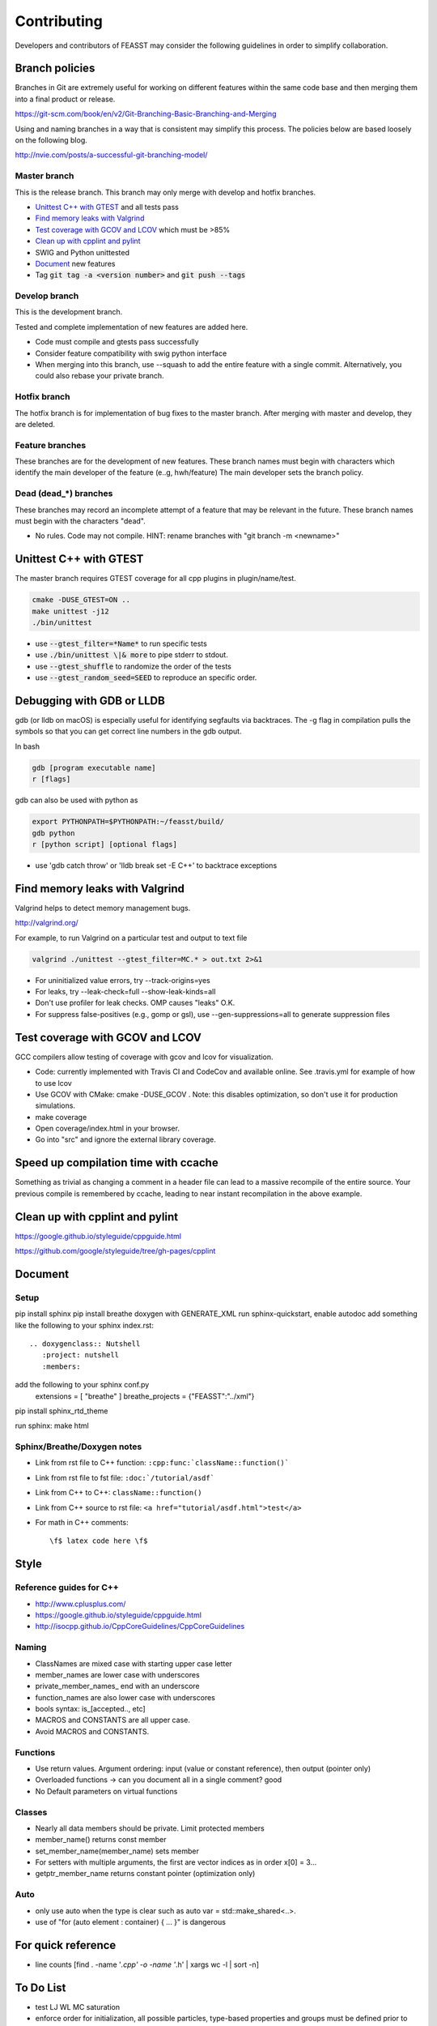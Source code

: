 ***************************
Contributing
***************************

Developers and contributors of FEASST may consider the following guidelines in order to simplify collaboration.

Branch policies
=======================

Branches in Git are extremely useful for working on different features within the same code base and then merging them into a final product or release.

https://git-scm.com/book/en/v2/Git-Branching-Basic-Branching-and-Merging

Using and naming branches in a way that is consistent may simplify this process.
The policies below are based loosely on the following blog.

http://nvie.com/posts/a-successful-git-branching-model/

Master branch
--------------------------------------------------------------------------------

This is the release branch.
This branch may only merge with develop and hotfix branches.

* `Unittest C++ with GTEST`_ and all tests pass
* `Find memory leaks with Valgrind`_
* `Test coverage with GCOV and LCOV`_ which must be >85%
* `Clean up with cpplint and pylint`_
* SWIG and Python unittested
* `Document`_ new features
* Tag :code:`git tag -a <version number>` and :code:`git push --tags`

Develop branch
--------------------------------------------------------------------------------

This is the development branch.

Tested and complete implementation of new features are added here.

* Code must compile and gtests pass successfully
* Consider feature compatibility with swig python interface
* When merging into this branch, use --squash to add the entire feature with a single commit.
  Alternatively, you could also rebase your private branch.

Hotfix branch
--------------------------------------------------------------------------------

The hotfix branch is for implementation of bug fixes to the master branch.
After merging with master and develop, they are deleted.

Feature branches
--------------------------------------------------------------------------------

These branches are for the development of new features.
These branch names must begin with characters which identify the main developer of the feature (e..g, hwh/feature)
The main developer sets the branch policy.

Dead (dead_*) branches
--------------------------------------------------------------------------------

These branches may record an incomplete attempt of a feature that may be relevant in the future.
These branch names must begin with the characters "dead".

* No rules. Code may not compile.
  HINT: rename branches with "git branch -m <newname>"

Unittest C++ with GTEST
=======================

The master branch requires GTEST coverage for all cpp plugins in plugin/name/test.

.. code-block:: bash

    cmake -DUSE_GTEST=ON ..
    make unittest -j12
    ./bin/unittest

* use :code:`--gtest_filter=*Name*` to run specific tests
* use :code:`./bin/unittest \|& more` to pipe stderr to stdout.
* use :code:`--gtest_shuffle` to randomize the order of the tests
* use :code:`--gtest_random_seed=SEED` to reproduce an specific order.

Debugging with GDB or LLDB
================================================================================

gdb (or lldb on macOS) is especially useful for identifying segfaults via backtraces.
The -g flag in compilation pulls the symbols so that you can get correct line numbers in the gdb output.

In bash

.. code-block:: bash

   gdb [program executable name]
   r [flags]

gdb can also be used with python as

.. code-block:: bash

   export PYTHONPATH=$PYTHONPATH:~/feasst/build/
   gdb python
   r [python script] [optional flags]

* use 'gdb catch throw' or 'lldb break set -E C++' to backtrace exceptions

Find memory leaks with Valgrind
================================================================================

Valgrind helps to detect memory management bugs.

http://valgrind.org/

For example, to run Valgrind on a particular test and output to text file

.. code-block:: bash

   valgrind ./unittest --gtest_filter=MC.* > out.txt 2>&1

* For uninitialized value errors, try --track-origins=yes
* For leaks, try --leak-check=full --show-leak-kinds=all
* Don't use profiler for leak checks. OMP causes "leaks" O.K.
* For suppress false-positives (e.g., gomp or gsl), use --gen-suppressions=all to generate suppression files

Test coverage with GCOV and LCOV
================================================================================

GCC compilers allow testing of coverage with gcov and lcov for visualization.

* Code: currently implemented with Travis CI and CodeCov and available online.
  See .travis.yml for example of how to use lcov
* Use GCOV with CMake: cmake -DUSE_GCOV .
  Note: this disables optimization, so don't use it for production simulations.
* make coverage
* Open coverage/index.html in your browser.
* Go into "src" and ignore the external library coverage.

Speed up compilation time with ccache
================================================================================

Something as trivial as changing a comment in a header file can lead to a massive recompile of the entire source.
Your previous compile is remembered by ccache, leading to near instant recompilation in the above example.

Clean up with cpplint and pylint
================================================================================

https://google.github.io/styleguide/cppguide.html

https://github.com/google/styleguide/tree/gh-pages/cpplint

Document
================================================================================

Setup
--------------------------------------------------------------------------------

pip install sphinx
pip install breathe
doxygen with GENERATE_XML
run sphinx-quickstart, enable autodoc
add something like the following to your sphinx index.rst::

    .. doxygenclass:: Nutshell
       :project: nutshell
       :members:

add the following to your sphinx conf.py
  extensions = [ "breathe" ]
  breathe_projects = {"FEASST":"../xml"}

pip install sphinx_rtd_theme

run sphinx: make html

Sphinx/Breathe/Doxygen notes
--------------------------------------------------------------------------------

* Link from rst file to C++ function: ``:cpp:func:`className::function()```
* Link from rst file to fst file: ``:doc:`/tutorial/asdf```
* Link from C++ to C++: ``className::function()``
* Link from C++ source to rst file: ``<a href="tutorial/asdf.html">test</a>``
* For math in C++ comments::

   \f$ latex code here \f$

Style
================================================================================

Reference guides for C++
--------------------------------------------------------------------------------

* http://www.cplusplus.com/
* https://google.github.io/styleguide/cppguide.html
* http://isocpp.github.io/CppCoreGuidelines/CppCoreGuidelines

Naming
--------------------------------------------------------------------------------

* ClassNames are mixed case with starting upper case letter
* member_names are lower case with underscores
* private_member_names\_ end with an underscore
* function_names are also lower case with underscores
* bools syntax: is_[accepted.., etc]
* MACROS and CONSTANTS are all upper case.
* Avoid MACROS and CONSTANTS.

Functions
--------------------------------------------------------------------------------

* Use return values. Argument ordering: input (value or constant reference), then output (pointer only)
* Overloaded functions -> can you document all in a single comment? good
* No Default parameters on virtual functions

Classes
--------------------------------------------------------------------------------

* Nearly all data members should be private. Limit protected members
* member_name() returns const member
* set_member_name(member_name) sets member
* For setters with multiple arguments, the first are vector indices as in order x[0] = 3...
* getptr_member_name returns constant pointer (optimization only)

Auto
--------------------------------------------------------------------------------

* only use auto when the type is clear such as auto var = std::make_shared<..>.
* use of "for (auto element : container) { ... }" is dangerous

For quick reference
================================================================================

* line counts [find . -name '*.cpp' -o -name '*.h' | xargs wc -l | sort -n]

To Do List
================================================================================

* test LJ WL MC saturation
* enforce order for initialization, all possible particles, type-based properties and groups must be defined prior to trial moves?
* ideal gas as the first tutorial/testcase
* specify units in LMP data files?
* fix dependency linkers required by clang/cmake on macOS but not g++ on ubuntu
* detail branch rules (branch namespace and descriptive file, merge squash, release tags, etc).
* py/feasst.i depends on which plugins that you use. how to make this user friendly?
* consider a different way to interface selection and configuration.
* precompute long range corrections and faster types calculation
* multistage insertions and deletions
* neighbor lists
* improve interface/py for system/potentials, etc
* restarts
* windowing (MonteCarloFactory class)


